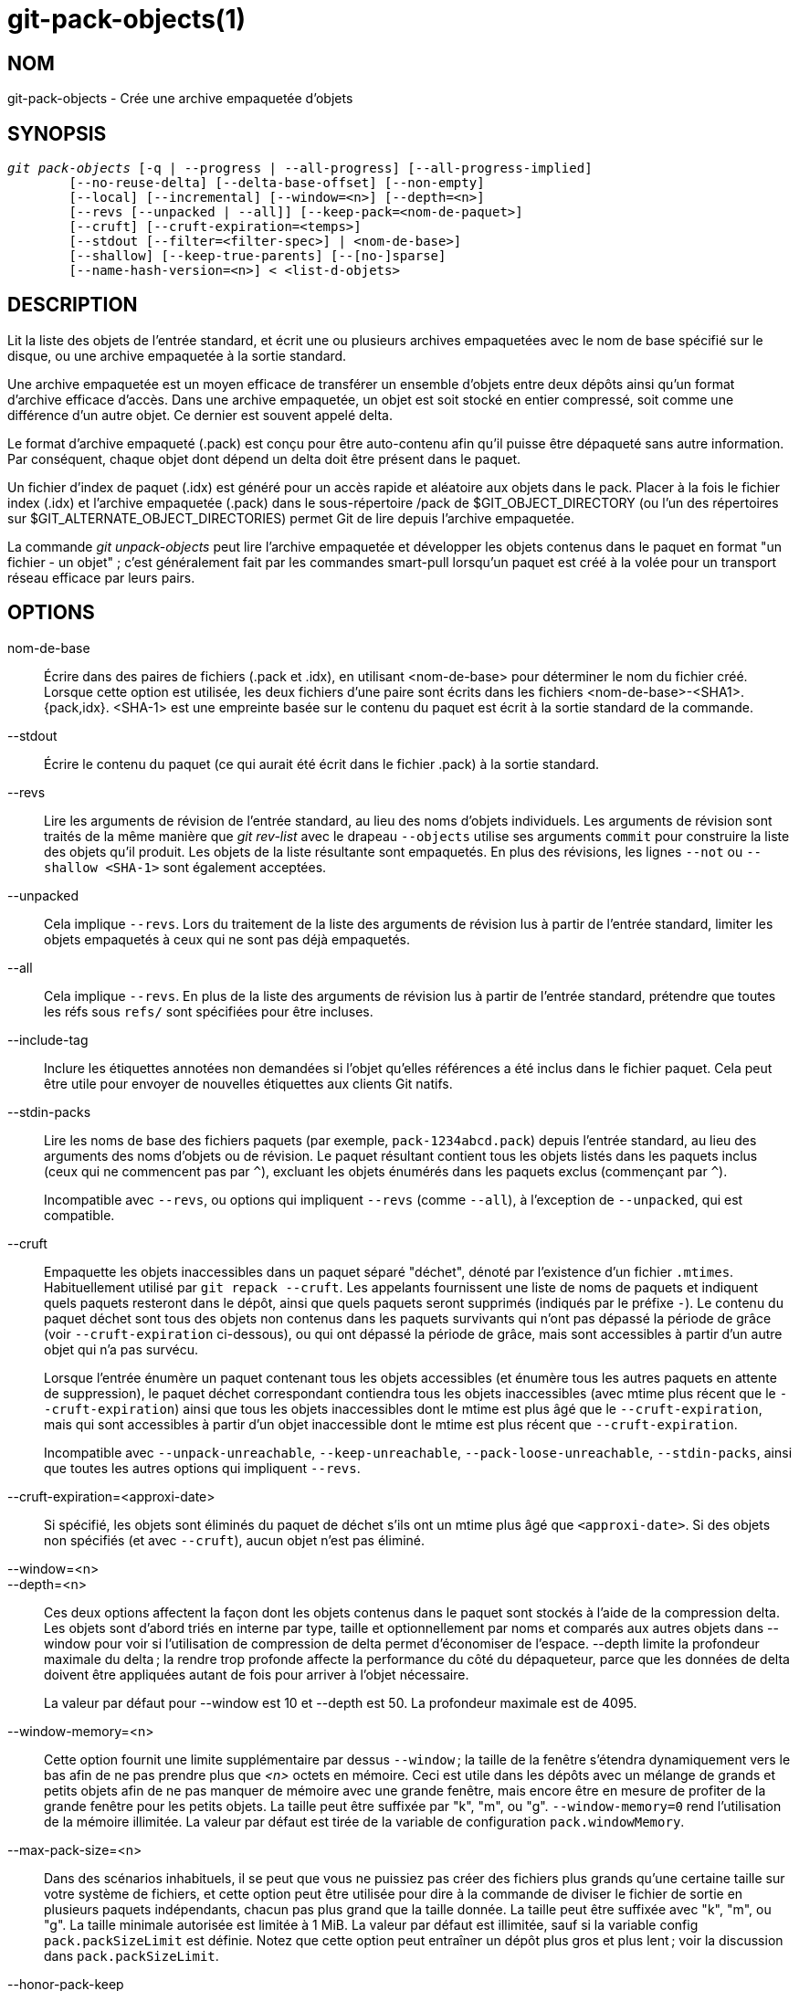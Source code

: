 git-pack-objects(1)
===================

NOM
---
git-pack-objects - Crée une archive empaquetée d'objets


SYNOPSIS
--------
[verse]
'git pack-objects' [-q | --progress | --all-progress] [--all-progress-implied]
	[--no-reuse-delta] [--delta-base-offset] [--non-empty]
	[--local] [--incremental] [--window=<n>] [--depth=<n>]
	[--revs [--unpacked | --all]] [--keep-pack=<nom-de-paquet>]
	[--cruft] [--cruft-expiration=<temps>]
	[--stdout [--filter=<filter-spec>] | <nom-de-base>]
	[--shallow] [--keep-true-parents] [--[no-]sparse]
	[--name-hash-version=<n>] < <list-d-objets>


DESCRIPTION
-----------
Lit la liste des objets de l'entrée standard, et écrit une ou plusieurs archives empaquetées avec le nom de base spécifié sur le disque, ou une archive empaquetée à la sortie standard.

Une archive empaquetée est un moyen efficace de transférer un ensemble d'objets entre deux dépôts ainsi qu'un format d'archive efficace d'accès. Dans une archive empaquetée, un objet est soit stocké en entier compressé, soit comme une différence d'un autre objet. Ce dernier est souvent appelé delta.

Le format d'archive empaqueté (.pack) est conçu pour être auto-contenu afin qu'il puisse être dépaqueté sans autre information. Par conséquent, chaque objet dont dépend un delta doit être présent dans le paquet.

Un fichier d'index de paquet (.idx) est généré pour un accès rapide et aléatoire aux objets dans le pack. Placer à la fois le fichier index (.idx) et l'archive empaquetée (.pack) dans le sous-répertoire /pack de $GIT_OBJECT_DIRECTORY (ou l'un des répertoires sur $GIT_ALTERNATE_OBJECT_DIRECTORIES) permet Git de lire depuis l'archive empaquetée.

La commande 'git unpack-objects' peut lire l'archive empaquetée et développer les objets contenus dans le paquet en format "un fichier - un objet" ; c'est généralement fait par les commandes smart-pull lorsqu'un paquet est créé à la volée pour un transport réseau efficace par leurs pairs.


OPTIONS
-------
nom-de-base::
	Écrire dans des paires de fichiers (.pack et .idx), en utilisant <nom-de-base> pour déterminer le nom du fichier créé. Lorsque cette option est utilisée, les deux fichiers d'une paire sont écrits dans les fichiers <nom-de-base>-<SHA1>.{pack,idx}. <SHA-1> est une empreinte basée sur le contenu du paquet est écrit à la sortie standard de la commande.

--stdout::
	Écrire le contenu du paquet (ce qui aurait été écrit dans le fichier .pack) à la sortie standard.

--revs::
	Lire les arguments de révision de l'entrée standard, au lieu des noms d'objets individuels. Les arguments de révision sont traités de la même manière que 'git rev-list' avec le drapeau `--objects` utilise ses arguments `commit` pour construire la liste des objets qu'il produit. Les objets de la liste résultante sont empaquetés. En plus des révisions, les lignes `--not` ou `--shallow <SHA-1>` sont également acceptées.

--unpacked::
	Cela implique `--revs`. Lors du traitement de la liste des arguments de révision lus à partir de l'entrée standard, limiter les objets empaquetés à ceux qui ne sont pas déjà empaquetés.

--all::
	Cela implique `--revs`. En plus de la liste des arguments de révision lus à partir de l'entrée standard, prétendre que toutes les réfs sous `refs/` sont spécifiées pour être incluses.

--include-tag::
	Inclure les étiquettes annotées non demandées si l'objet qu'elles références a été inclus dans le fichier paquet. Cela peut être utile pour envoyer de nouvelles étiquettes aux clients Git natifs.

--stdin-packs::
	Lire les noms de base des fichiers paquets (par exemple, `pack-1234abcd.pack`) depuis l'entrée standard, au lieu des arguments des noms d'objets ou de révision. Le paquet résultant contient tous les objets listés dans les paquets inclus (ceux qui ne commencent pas par `^`), excluant les objets énumérés dans les paquets exclus (commençant par `^`).
+
Incompatible avec `--revs`, ou options qui impliquent `--revs` (comme `--all`), à l'exception de `--unpacked`, qui est compatible.

--cruft::
	Empaquette les objets inaccessibles dans un paquet séparé "déchet", dénoté par l'existence d'un fichier `.mtimes`. Habituellement utilisé par `git repack --cruft`. Les appelants fournissent une liste de noms de paquets et indiquent quels paquets resteront dans le dépôt, ainsi que quels paquets seront supprimés (indiqués par le préfixe `-`). Le contenu du paquet déchet sont tous des objets non contenus dans les paquets survivants qui n'ont pas dépassé la période de grâce (voir `--cruft-expiration` ci-dessous), ou qui ont dépassé la période de grâce, mais sont accessibles à partir d'un autre objet qui n'a pas survécu.
+
Lorsque l'entrée énumère un paquet contenant tous les objets accessibles (et énumère tous les autres paquets en attente de suppression), le paquet déchet correspondant contiendra tous les objets inaccessibles (avec mtime plus récent que le `--cruft-expiration`) ainsi que tous les objets inaccessibles dont le mtime est plus âgé que le `--cruft-expiration`, mais qui sont accessibles à partir d'un objet inaccessible dont le mtime est plus récent que `--cruft-expiration`.
+
Incompatible avec `--unpack-unreachable`, `--keep-unreachable`, `--pack-loose-unreachable`, `--stdin-packs`, ainsi que toutes les autres options qui impliquent `--revs`.

--cruft-expiration=<approxi-date>::
	Si spécifié, les objets sont éliminés du paquet de déchet s'ils ont un mtime plus âgé que `<approxi-date>`. Si des objets non spécifiés (et avec `--cruft`), aucun objet n'est pas éliminé.

--window=<n>::
--depth=<n>::
	Ces deux options affectent la façon dont les objets contenus dans le paquet sont stockés à l'aide de la compression delta. Les objets sont d'abord triés en interne par type, taille et optionnellement par noms et comparés aux autres objets dans --window pour voir si l'utilisation de compression de delta permet d'économiser de l'espace. --depth limite la profondeur maximale du delta ; la rendre trop profonde affecte la performance du côté du dépaqueteur, parce que les données de delta doivent être appliquées autant de fois pour arriver à l'objet nécessaire.
+
La valeur par défaut pour --window est 10 et --depth est 50. La profondeur maximale est de 4095.

--window-memory=<n>::
	Cette option fournit une limite supplémentaire par dessus `--window` ; la taille de la fenêtre s'étendra dynamiquement vers le bas afin de ne pas prendre plus que '<n>' octets en mémoire. Ceci est utile dans les dépôts avec un mélange de grands et petits objets afin de ne pas manquer de mémoire avec une grande fenêtre, mais encore être en mesure de profiter de la grande fenêtre pour les petits objets. La taille peut être suffixée par "k", "m", ou "g". `--window-memory=0` rend l'utilisation de la mémoire illimitée. La valeur par défaut est tirée de la variable de configuration `pack.windowMemory`.

--max-pack-size=<n>::
	Dans des scénarios inhabituels, il se peut que vous ne puissiez pas créer des fichiers plus grands qu'une certaine taille sur votre système de fichiers, et cette option peut être utilisée pour dire à la commande de diviser le fichier de sortie en plusieurs paquets indépendants, chacun pas plus grand que la taille donnée. La taille peut être suffixée avec "k", "m", ou "g". La taille minimale autorisée est limitée à 1 MiB. La valeur par défaut est illimitée, sauf si la variable config `pack.packSizeLimit` est définie. Notez que cette option peut entraîner un dépôt plus gros et plus lent ; voir la discussion dans `pack.packSizeLimit`.

--honor-pack-keep::
	Ce drapeau fait ignorer un objet déjà dans un paquet local qui a un fichier .keep, même si il aurait été empaqueté par ailleurs.

--keep-pack=<nom-de-paquet>::
	Ce drapeau fait ignorer un objet déjà dans le paquet donné, même s'il aurait été empaqueté par ailleurs. `nom-de-paquet` est le nom du fichier paquet sans répertoire (par exemple `pack-123.pack`). L'option peut être spécifiée plusieurs fois pour garder plusieurs paquets.

--incremental::
	This flag causes an object already in a pack to be ignored even if it would have otherwise been packed.

--local::
	This flag causes an object that is borrowed from an alternate object store to be ignored even if it would have otherwise been packed.

--non-empty::
        Only create a packed archive if it would contain at least one object.

--progress::
	L'état d'avancement est affiché sur la sortie d'erreur standard quand elle est attachée à un terminal, à moins que -q soit spécifié. Ce drapeau force l'état d'avancement même si le flux d'erreur standard n'est pas dirigé vers un terminal.

--all-progress::
	Lorsque --stdout est spécifié, le rapport de progression est affiché pendant les phases de comptage d'objets et de compression, mais il est inhibé pendant la phase d'écriture. La raison en est que dans certains cas, le flux de sortie est directement lié à une autre commande qui peut souhaiter afficher son propre état d'avancement pendant qu'elle traite les données du paquet entrant. Ce drapeau est comme --progress sauf qu'il force le rapport de progression pour la phase d'écriture même si --stdout est utilisé.

--all-progress-implied::
	C'est utilisé pour impliquer --all-progress lorsque l'affichage de la progression est activé. Contrairement à --all-progress, ce drapeau ne force pas l'affichage de la progression par lui-même.

-q::
	Ce drapeau permet à la commande de ne pas signaler sa progression sur le flux d'erreur standard.

--no-reuse-delta::
	When creating a packed archive in a repository that has existing packs, the command reuses existing deltas. This sometimes results in a slightly suboptimal pack. This flag tells the command not to reuse existing deltas but compute them from scratch.

--no-reuse-object::
	Ce drapeau indique à la commande de ne pas réutiliser les données d'objet existantes, y compris l'objet non déltifié, forçant la recompression de tout. Cela implique --no-reuse-delta. Utile seulement dans le cas obscur où l'exécution en gros d'un niveau de compression différent sur les données emballées est souhaitée.

--compression=<n>::
	Spécifie le niveau de compression pour les données nouvellement compressées dans le paquet généré. Si ce n'est pas spécifié, le niveau de compression des paquets est déterminé en premier par pack.compression, puis par core.compression, et par défaut à -1, la valeur par défaut de zlib, si non defini. Ajoutez --no-reuse-object si vous voulez forcer un niveau de compression uniforme sur toutes les données, peu importe la source.

--[no-]sparse::
	Activer l'algorithme "sparse" pour déterminer quels objets inclure dans le paquet, lorsqu'il est combiné avec l'option "--revs". Cet algorithme ne parcourt que les arbres qui apparaissent dans les chemins qui introduisent de nouveaux objets. Cela peut avoir d'importants avantages de performance lors du calcul d'un paquet pour envoyer une petite modification. Cependant, il est possible que des objets supplémentaires soient ajoutés au fichier de paquet si les commits inclus contiennent certains types de renommages directs. Si cette option n'est pas incluse, elle prend par défaut la valeur de `pack.useSparse`, ce qui est vrai sauf indication contraire.

--thin::
	Créer un paquet "fin" en omettant les objets communs entre un expéditeur et un récepteur afin de réduire le transfert sur le réseau. Cette option n'a de sens qu'avec --stdout.
+
Note : Un paquet mince viole le format d'archive empaquetée en omettant les objets requis et est donc inutilisable par Git sans le rendre autonome. Utilisez `git index-pack --fix-thin` (voir linkgit:git-index-pack[1]) pour restaurer la propriété autonome.

--shallow::
	Optimiser un paquet qui sera fourni à un client avec un dépôt superficiel. Cette option, combinée avec --thin, peut générer un paquet plus petit au prix de quelques lenteurs.

--delta-base-offset::
	A packed archive can express the base object of a delta as either a 20-byte object name or as an offset in the stream, but ancient versions of Git don't understand the latter. By default, 'git pack-objects' only uses the former format for better compatibility. This option allows the command to use the latter format for compactness. Depending on the average delta chain length, this option typically shrinks the resulting packfile by 3-5 per-cent.
+
Note : Les commandes de porcelaine comme `git gc` (voir linkgit:git-gc[1]), `git repack` (voir linkgit:git-repack[1]) passent cette option par défaut dans le Git moderne quand ils mettent des objets dans votre dépôt dans des fichiers paquets. Ainsi fait `git bundle` (voir linkgit:git-bundle[1]) quand il crée un colis.

--threads=<n>::
	Spécifie le nombre de fils d'exécution à démarrer lors de la recherche de meilleures correspondances de delta. Cela exige que `pack-object` soit compilé avec pthreads sinon cette option est ignorée avec un avertissement. Ceci est destiné à réduire le temps d'empaquetage sur les machines multiprocesseurs. La quantité requise de mémoire pour la fenêtre de recherche de delta est cependant multipliée par le nombre de fils. La spécification de 0 provoquera l'auto-détection par Git du nombre de CPU et la définition du nombre de fils en conséquence.

--index-version=<version>[,<décalage>]::
	Ceci est destiné à être utilisée uniquement par la suite de tests. Permet de forcer la version de l'index de paquet généré, et de forcer les entrées d'index 64 bits sur les objets situés avant le décalage donné.

--keep-true-parents::
	Avec cette option, les parents qui sont cachés par des greffes sont néanmoins empaquetées.

--filter=<spéc. du filtre>::
	Omits certain objects (usually blobs) from the resulting packfile. See linkgit:git-rev-list[1] for valid `<filter-spec>` forms.

--no-filter::
	Désactive tout argument `--filter=` précédent.

--missing=<action-manquante>::
	Une option de débogage pour aider au développement futur de "clones partiels". Cette option spécifie comment les objets manquants sont traités.
+
La forme '--missing=error' demande que pack-objects s'arrête avec une erreur si un objet manquant est rencontré. Si le dépôt est un clone partiel, une tentative de récupération des objets manquants sera effectuée avant de les déclarer manquants. C'est l'action par défaut.
+
La forme '--missing=allow-any' permet de continuer le parcours d'objet si un objet manquant est rencontré. Il n'y aura pas de récupération d'un objet manquant. Les objets manquants seront silencieusement omis des résultats.
+
Le forme '--missing=allow-promisor' est comme 'allow-any', mais ne permettra la traversée d'objets de continuer que pour les objets manquants du promettant EXPECTED. Il n'y aura pas de récupération d'un objet manquant. Les objets manquants inattendus entraîneront une erreur.

--exclude-promisor-objects::
	Omit objects that are known to be in the promisor remote. (This option has the purpose of operating only on locally created objects, so that when we repack, we still maintain a distinction between locally created objects [without .promisor] and objects from the promisor remote [with .promisor].) This is used with partial clone.

--keep-unreachable::
	Objects unreachable from the refs in packs named with --unpacked= option are added to the resulting pack, in addition to the reachable objects that are not in packs marked with *.keep files. This implies `--revs`.

--pack-loose-unreachable::
	Empaqueter les objets seuls inaccessibles (et leurs homologues seuls enlevés). Cela implique `--revs`.

--unpack-unreachable::
	Garder les objets inaccessibles sous forme libre. Cela implique `--revs`.

--delta-islands::
	Restreindre les correspondances de delta basées sur des "îlots". Voir ÎLOTS DE DELTA ci-dessous.

--name-hash-version=<n>::
	While performing delta compression, Git groups objects that may be similar based on heuristics using the path to that object. While grouping objects by an exact path match is good for paths with many versions, there are benefits for finding delta pairs across different full paths. Git collects objects by type and then by a "name hash" of the path and then by size, hoping to group objects that will compress well together.
+
The default name hash version is `1`, which prioritizes hash locality by considering the final bytes of the path as providing the maximum magnitude to the hash function. This version excels at distinguishing short paths and finding renames across directories. However, the hash function depends primarily on the final 16 bytes of the path. If there are many paths in the repo that have the same final 16 bytes and differ only by parent directory, then this name-hash may lead to too many collisions and cause poor results. At the moment, this version is required when writing reachability bitmap files with `--write-bitmap-index`.
+
The name hash version `2` has similar locality features as version `1`, except it considers each path component separately and overlays the hashes with a shift. This still prioritizes the final bytes of the path, but also "salts" the lower bits of the hash using the parent directory names. This method allows for some of the locality benefits of version `1` while breaking most of the collisions from a similarly-named file appearing in many different directories. At the moment, this version is not allowed when writing reachability bitmap files with `--write-bitmap-index` and it will be automatically changed to version `1`.


ÎLOTS DE DELTA
--------------

Dans la mesure du possible, `pack-object` tente de réutiliser les deltas existants sur disque pour éviter d'avoir à rechercher de nouveaux à la volée. C'est une optimisation importante dans le serveur lors des récupérations, parce que cela signifie que le serveur peut éviter de décompresser la plupart des objets et simplement envoyer les octets directement à partir du disque. Cette optimisation ne peut pas fonctionner quand un objet est stocké comme un delta contre une base que le récepteur n'a pas (et que nous n'envoyons pas déjà). Dans ce cas, le serveur « brise » le delta et doit en trouver un nouveau, ce qui a un coût CPU élevé. Par conséquent, il est important pour la performance que l'ensemble des objets dans les relations de delta sur disque correspondent à ce qu'un client allait récupérer.

Dans un dépôt normal, cela tend à fonctionner automatiquement. Les objets sont généralement accessibles depuis les branches et les étiquettes, et c'est ce que les clients récupèrent. Tous les deltas que nous trouvons sur le serveur sont susceptibles d'être entre des objets que le client a ou aura.

Mais dans certaines configurations de dépôt, vous pouvez avoir plusieurs groupes de sommets de réfs connexes mais séparés, avec des clients qui ont tendance à récupérer ces groupes indépendamment. Par exemple, imaginez que vous hébergez plusieurs « bifurcations » d'un dépôt dans un seul dépôt d'objets partagés, et que les clients les considèrent comme des dépôts séparés via `GIT_NAMESPACE` ou des dépôts séparés à l'aide d'un autre mécanisme. Un ré-empaquetage naïf peut trouver que le delta optimal pour un objet est contre une base qui se trouve seulement dans une autre bifurcations. Mais quand un client récupère, il n'aura pas l'objet de base, et il faudra trouver un nouveau delta à la volée.

A similar situation may exist if you have many refs outside of `refs/heads/` and `refs/tags/` that point to related objects (e.g., `refs/pull` or `refs/changes` used by some hosting providers). By default, clients fetch only heads and tags, and deltas against objects found only in those other groups cannot be sent as-is.

Delta islands solve this problem by allowing you to group your refs into distinct "islands". Pack-objects computes which objects are reachable from which islands, and refuses to make a delta from an object `A` against a base which is not present in all of `A`'s islands. This results in slightly larger packs (because we miss some delta opportunities), but guarantees that a fetch of one island will not have to recompute deltas on the fly due to crossing island boundaries.

When repacking with delta islands the delta window tends to get clogged with candidates that are forbidden by the config. Repacking with a big --window helps (and doesn't take as long as it otherwise might because we can reject some object pairs based on islands before doing any computation on the content).

Islands are configured via the `pack.island` option, which can be specified multiple times. Each value is a left-anchored regular expressions matching refnames. For example:

-------------------------------------------
[pack]
island = refs/heads/
island = refs/tags/
-------------------------------------------

puts heads and tags into an island (whose name is the empty string; see below for more on naming). Any refs which do not match those regular expressions (e.g., `refs/pull/123`) is not in any island. Any object which is reachable only from `refs/pull/` (but not heads or tags) is therefore not a candidate to be used as a base for `refs/heads/`.

Refs are grouped into islands based on their "names", and two regexes that produce the same name are considered to be in the same island. The names are computed from the regexes by concatenating any capture groups from the regex, with a '-' dash in between. (And if there are no capture groups, then the name is the empty string, as in the above example.) This allows you to create arbitrary numbers of islands. Only up to 14 such capture groups are supported though.

Par exemple, imaginez que vous stockez les réfs pour chaque bifurcation dans `refs/virtual/ID`, où `ID` est un identifiant numérique. Vous pouvez alors configurer :

-------------------------------------------
[pack]
island = refs/virtual/([0-9]+)/heads/
island = refs/virtual/([0-9]+)/tags/
island = refs/virtual/([0-9]+)/(pull)/
-------------------------------------------

Cela met les têtes et les étiquettes pour chaque bifurcation dans leur propre îlot (nommée "1234" ou similaire), et les réfs à tirer pour chaque invocation dans leur propre "1234-pull".

Notez que nous choisissons un îlot unique pour y loger chaque regex, en utilisant le classement "le dernier gagne"(qui permet à la configuration par-dépôt de prendre la priorité sur la configuration au niveau utilisateur, et ainsi de suite).


CONFIGURATION
-------------

Diverses variables de configuration affectent l'empaquetage, voir linkgit:git-config[1] (recherchez "paquet" et "delta").

En particulier, la compression de delta n'est pas utilisée sur des objets plus grands que la variable de configuration `core.bigFileThreshold` et sur des fichiers avec l'attribut `delta ` réglé à false.

VOIR AUSSI
----------
linkgit:git-rev-list[1] linkgit:git-repack[1] linkgit:git-prune-packed[1]

GIT
---
Fait partie de la suite linkgit:git[1]

TRADUCTION
----------
Cette  page de manuel a été traduite par Jean-Noël Avila <jn.avila AT free DOT fr> et les membres du projet git-manpages-l10n. Veuillez signaler toute erreur de traduction par un rapport de bogue sur le site https://github.com/jnavila/git-manpages-l10n .
